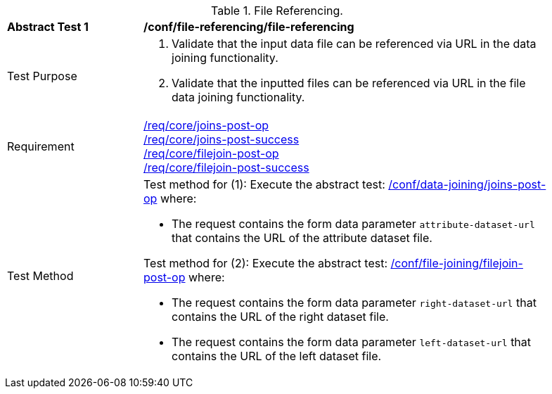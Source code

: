 [[ats_file-referencing-file-referencing]]
[width="90%",cols="2,6a"]
.File Referencing.
|===
^|*Abstract Test {counter:ats-id}* |*/conf/file-referencing/file-referencing*
^|Test Purpose | 1. Validate that the input data file can be referenced via URL in the data joining functionality.
2. Validate that the inputted files can be referenced via URL in the file data joining functionality.
^|Requirement |
<<req_core_joins-post-op,/req/core/joins-post-op>> +
<<req_core_joins-post-success, /req/core/joins-post-success>> +
<<req_core_filejoin-post-op,/req/core/filejoin-post-op>> +
<<req_core_filejoin-post-success, /req/core/filejoin-post-success>>
^|Test Method | 

Test method for (1): Execute the abstract test: <<ats_data_joining_joins-post-op, /conf/data-joining/joins-post-op>> where:

* The request contains the form data parameter `attribute-dataset-url` that contains the URL of the attribute dataset file.

Test method for (2): Execute the abstract test: <<ats_file_joining_filejoin-post-op, /conf/file-joining/filejoin-post-op>> where:

* The request contains the form data parameter `right-dataset-url` that contains the URL of the right dataset file.

* The request contains the form data parameter `left-dataset-url` that contains the URL of the left dataset file.
|===